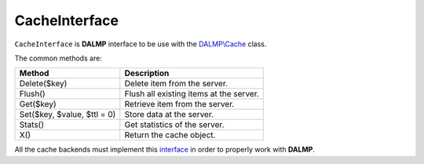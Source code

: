 CacheInterface
==============

``CacheInterface`` is **DALMP** interface to be use with the `DALMP\\Cache </en/latest/cache.html>`_ class.


The common methods are:

=========================== =======================================
Method                      Description
=========================== =======================================
Delete($key)                Delete item from the server.
Flush()                     Flush all existing items at the server.
Get($key)                   Retrieve item from the server.
Set($key, $value, $ttl = 0) Store data at the server.
Stats()                     Get statistics of the server.
X()                         Return the cache object.
=========================== =======================================


All the cache backends must implement this `interface <https://github.com/nbari/DALMP/blob/master/src/DALMP/Cache/CacheInterface.php>`_ in order to properly work with **DALMP**.

.. seealso::

   `PHP Object Interfaces <http://www.php.net/manual/en/language.oop5.interfaces.php>`_.
